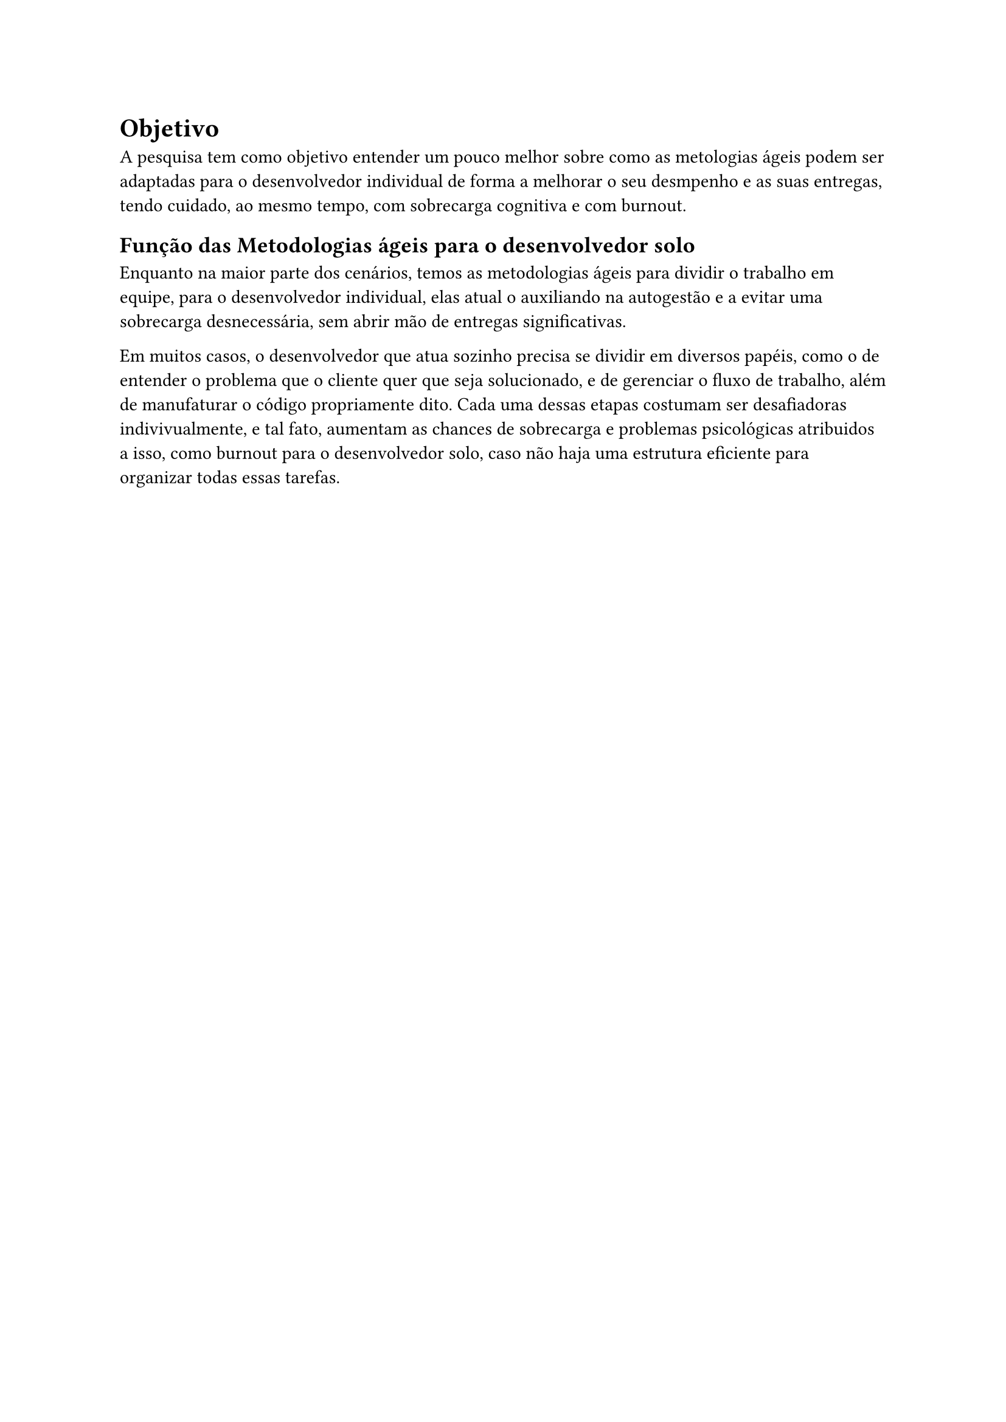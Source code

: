 = Objetivo

A pesquisa tem como objetivo entender um pouco melhor sobre como as metologias ágeis podem ser adaptadas para o desenvolvedor individual de forma a melhorar o seu desmpenho e as suas entregas, tendo cuidado, ao mesmo tempo, com sobrecarga cognitiva e com burnout.

== Função das Metodologias ágeis para o desenvolvedor solo

Enquanto na maior parte dos cenários, temos as metodologias ágeis para dividir o trabalho em equipe, para o desenvolvedor individual, elas atual o auxiliando na autogestão e a evitar uma sobrecarga desnecessária, sem abrir mão de entregas significativas.

Em muitos casos, o desenvolvedor que atua sozinho precisa se dividir em diversos papéis, como o de entender o problema que o cliente quer que seja solucionado, e de gerenciar o fluxo de trabalho, além de manufaturar o código propriamente dito. Cada uma dessas etapas costumam ser desafiadoras indivivualmente, e tal fato, aumentam as chances de sobrecarga e problemas psicológicas atribuidos a isso, como burnout para o desenvolvedor solo, caso não haja uma estrutura eficiente para organizar todas essas tarefas.